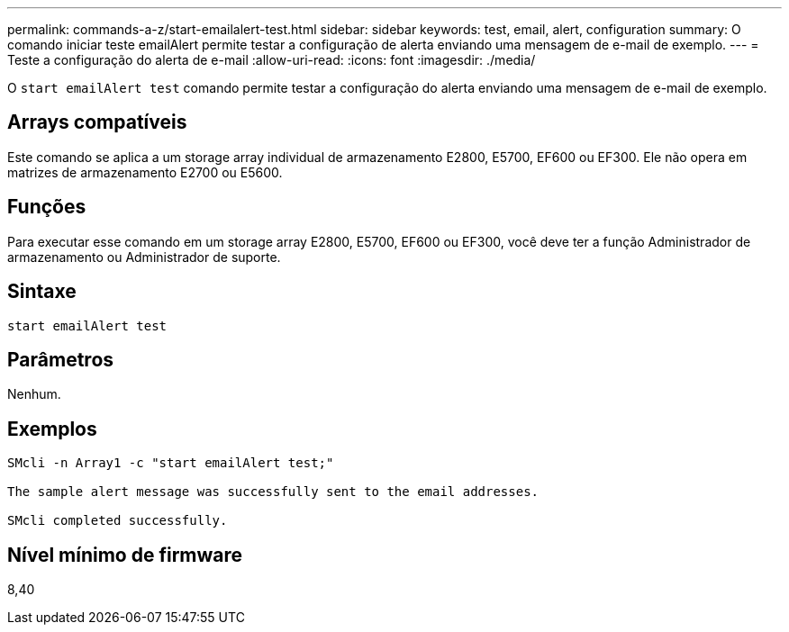 ---
permalink: commands-a-z/start-emailalert-test.html 
sidebar: sidebar 
keywords: test, email, alert, configuration 
summary: O comando iniciar teste emailAlert permite testar a configuração de alerta enviando uma mensagem de e-mail de exemplo. 
---
= Teste a configuração do alerta de e-mail
:allow-uri-read: 
:icons: font
:imagesdir: ./media/


[role="lead"]
O `start emailAlert test` comando permite testar a configuração do alerta enviando uma mensagem de e-mail de exemplo.



== Arrays compatíveis

Este comando se aplica a um storage array individual de armazenamento E2800, E5700, EF600 ou EF300. Ele não opera em matrizes de armazenamento E2700 ou E5600.



== Funções

Para executar esse comando em um storage array E2800, E5700, EF600 ou EF300, você deve ter a função Administrador de armazenamento ou Administrador de suporte.



== Sintaxe

[listing]
----

start emailAlert test
----


== Parâmetros

Nenhum.



== Exemplos

[listing]
----

SMcli -n Array1 -c "start emailAlert test;"

The sample alert message was successfully sent to the email addresses.

SMcli completed successfully.
----


== Nível mínimo de firmware

8,40
